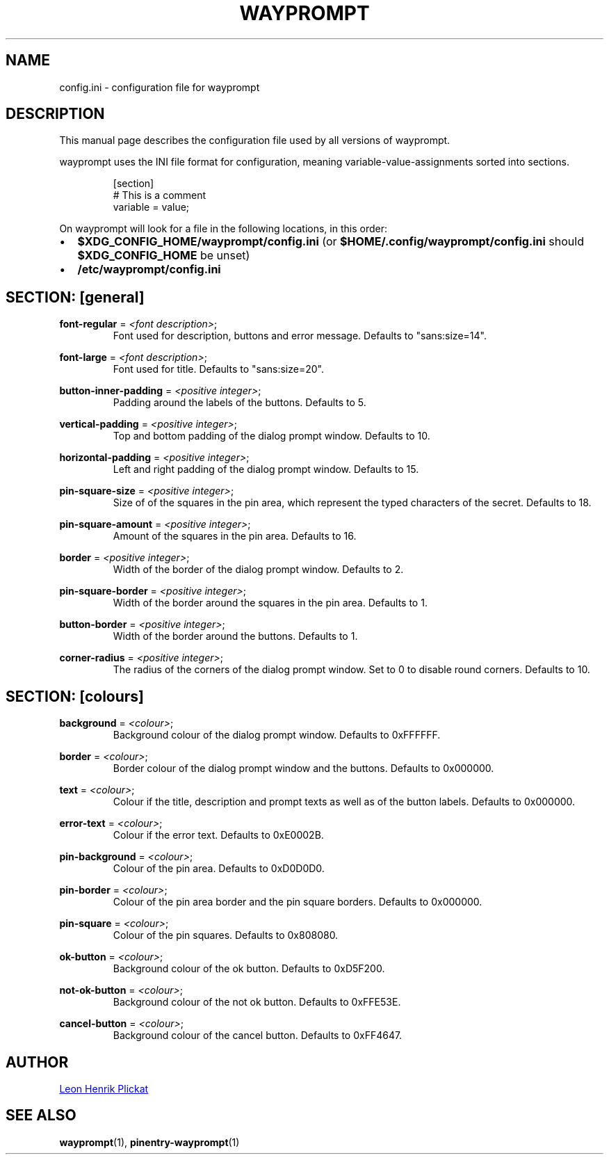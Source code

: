 .TH WAYPROMPT 5 2023-06-03 "git.sr.ht/~leon_plickat/wayprompt" "File Formats Manual"
.
.SH NAME
.P
config.ini \- configuration file for wayprompt
.
.
.SH DESCRIPTION
.P
This manual page describes the configuration file used by all versions of
wayprompt.
.P
wayprompt uses the INI file format for configuration, meaning
variable-value-assignments sorted into sections.
.
.P
.RS
.EX
[section]
# This is a comment
variable = value;
.EE
.RE
.
.P
On wayprompt will look for a file in the following locations, in this order:
.IP \(bu 2
\fB$XDG_CONFIG_HOME/wayprompt/config.ini\fR (or \fB$HOME/.config/wayprompt/config.ini\fR
should \fB$XDG_CONFIG_HOME\fR be unset)
.IP \(bu 2
\fB/etc/wayprompt/config.ini\fR
.
.
.SH SECTION: [general]
.P
\fBfont\-regular\fR = \fI<font description>\fR;
.RS
Font used for description, buttons and error message.
Defaults to "sans:size=14".
.RE
.
.P
\fBfont\-large\fR = \fI<font description>\fR;
.RS
Font used for title.
Defaults to "sans:size=20".
.RE
.
.P
\fBbutton\-inner\-padding\fR = \fI<positive integer>\fR;
.RS
Padding around the labels of the buttons.
Defaults to 5.
.RE
.
.P
\fBvertical\-padding\fR = \fI<positive integer>\fR;
.RS
Top and bottom padding of the dialog prompt window.
Defaults to 10.
.RE
.
.P
\fBhorizontal\-padding\fR = \fI<positive integer>\fR;
.RS
Left and right padding of the dialog prompt window.
Defaults to 15.
.RE
.
.P
\fBpin\-square\-size\fR = \fI<positive integer>\fR;
.RS
Size of of the squares in the pin area, which represent the typed characters
of the secret.
Defaults to 18.
.RE
.
.P
\fBpin\-square\-amount\fR = \fI<positive integer>\fR;
.RS
Amount of the squares in the pin area.
Defaults to 16.
.RE
.
.P
\fBborder\fR = \fI<positive integer>\fR;
.RS
Width of the border of the dialog prompt window.
Defaults to 2.
.RE
.
.P
\fBpin\-square\-border\fR = \fI<positive integer>\fR;
.RS
Width of the border around the squares in the pin area.
Defaults to 1.
.RE
.
.P
\fBbutton\-border\fR = \fI<positive integer>\fR;
.RS
Width of the border around the buttons.
Defaults to 1.
.RE
.
.P
\fBcorner\-radius\fR = \fI<positive integer>\fR;
.RS
The radius of the corners of the dialog prompt window.
Set to 0 to disable round corners.
Defaults to 10.
.RE
.
.
.SH SECTION: [colours]
.P
\fBbackground\fR = \fI<colour>\fR;
.RS
Background colour of the dialog prompt window.
Defaults to 0xFFFFFF.
.RE
.
.P
\fBborder\fR = \fI<colour>\fR;
.RS
Border colour of the dialog prompt window and the buttons.
Defaults to 0x000000.
.RE
.
.P
\fBtext\fR = \fI<colour>\fR;
.RS
Colour if the title, description and prompt texts as well as of the button
labels.
Defaults to 0x000000.
.RE
.
.P
\fBerror\-text\fR = \fI<colour>\fR;
.RS
Colour if the error text.
Defaults to 0xE0002B.
.RE
.
.P
\fBpin\-background\fR = \fI<colour>\fR;
.RS
Colour of the pin area.
Defaults to 0xD0D0D0.
.RE
.
.P
\fBpin\-border\fR = \fI<colour>\fR;
.RS
Colour of the pin area border and the pin square borders.
Defaults to 0x000000.
.RE
.
.P
\fBpin\-square\fR = \fI<colour>\fR;
.RS
Colour of the pin squares.
Defaults to 0x808080.
.RE
.
.P
\fBok\-button\fR = \fI<colour>\fR;
.RS
Background colour of the ok button.
Defaults to 0xD5F200.
.RE
.
.P
\fBnot\-ok\-button\fR = \fI<colour>\fR;
.RS
Background colour of the not ok button.
Defaults to 0xFFE53E.
.RE
.
.P
\fBcancel\-button\fR = \fI<colour>\fR;
.RS
Background colour of the cancel button.
Defaults to 0xFF4647.
.RE
.
.
.SH AUTHOR
.P
.MT leonhenrik.plickat@stud.uni-goettingen.de
Leon Henrik Plickat
.ME
.
.
.SH SEE ALSO
.BR wayprompt (1),
.BR pinentry-wayprompt (1)

